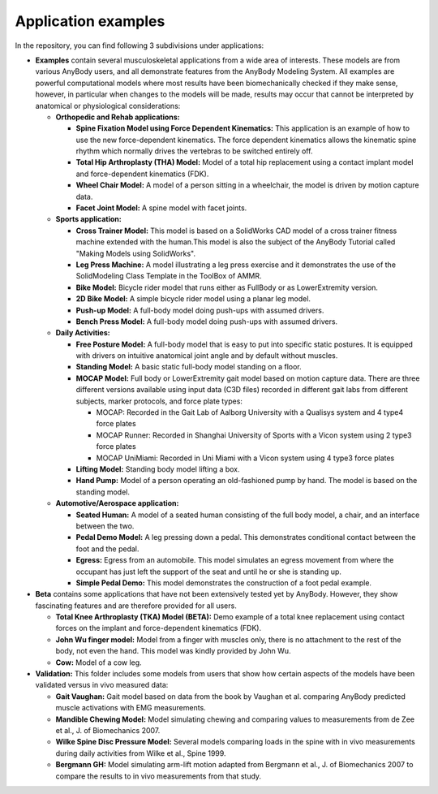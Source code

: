 Application examples
=============================

In the repository, you can find following 3 subdivisions under
applications:

-  **Examples** contain several musculoskeletal applications from a wide
   area of interests. These models are from various AnyBody users, and
   all demonstrate features from the AnyBody Modeling System. All
   examples are powerful computational models where most results have
   been biomechanically checked if they make sense, however, in
   particular when changes to the models will be made, results may occur
   that cannot be interpreted by anatomical or physiological
   considerations:

   -  **Orthopedic and Rehab applications:**

      -  **Spine Fixation Model using Force Dependent Kinematics:** This
         application is an example of how to use the new force-dependent
         kinematics. The force dependent kinematics allows the kinematic
         spine rhythm which normally drives the vertebras to be switched
         entirely off.

      -  **Total Hip Arthroplasty (THA) Model:** Model of a total hip
         replacement using a contact implant model and force-dependent
         kinematics (FDK).

      -  **Wheel Chair Model:** A model of a person sitting in a
         wheelchair, the model is driven by motion capture data.

      -  **Facet Joint Model:** A spine model with facet joints.

   -  **Sports application:**

      -  **Cross Trainer Model:** This model is based on a SolidWorks
         CAD model of a cross trainer fitness machine extended with the
         human.This model is also the subject of the AnyBody Tutorial
         called "Making Models using SolidWorks".

      -  **Leg Press Machine:** A model illustrating a leg press
         exercise and it demonstrates the use of the SolidModeling Class
         Template in the ToolBox of AMMR.

      -  **Bike Model:** Bicycle rider model that runs either as
         FullBody or as LowerExtremity version.

      -  **2D Bike Model:** A simple bicycle rider model using a planar
         leg model.

      -  **Push-up Model:** A full-body model doing push-ups with
         assumed drivers.

      -  **Bench Press Model:** A full-body model doing push-ups with
         assumed drivers.

   -  **Daily Activities:**

      -  **Free Posture Model:** A full-body model that is easy to put
         into specific static postures. It is equipped with drivers on
         intuitive anatomical joint angle and by default without
         muscles.

      -  **Standing Model:** A basic static full-body model standing on
         a floor.

      -  **MOCAP Model:** Full body or LowerExtremity gait model based
         on motion capture data. There are three different versions
         available using input data (C3D files) recorded in different
         gait labs from different subjects, marker protocols, and force
         plate types:

         -  MOCAP: Recorded in the Gait Lab of Aalborg University with a
            Qualisys system and 4 type4 force plates

         -  MOCAP Runner: Recorded in Shanghai University of Sports with
            a Vicon system using 2 type3 force plates

         -  MOCAP UniMiami: Recorded in Uni Miami with a Vicon system
            using 4 type3 force plates

      -  **Lifting Model:** Standing body model lifting a box.

      -  **Hand Pump:** Model of a person operating an old-fashioned
         pump by hand. The model is based on the standing model.

   -  **Automotive/Aerospace application:**

      -  **Seated Human:** A model of a seated human consisting of the
         full body model, a chair, and an interface between the two.

      -  **Pedal Demo Model:** A leg pressing down a pedal. This
         demonstrates conditional contact between the foot and the
         pedal.

      -  **Egress:** Egress from an automobile. This model simulates an
         egress movement from where the occupant has just left the
         support of the seat and until he or she is standing up.

      -  **Simple Pedal Demo:** This model demonstrates the construction
         of a foot pedal example.

-  **Beta** contains some applications that have not been extensively
   tested yet by AnyBody. However, they show fascinating features and
   are therefore provided for all users.

   -  **Total Knee Arthroplasty (TKA) Model (BETA):** Demo example of a
      total knee replacement using contact forces on the implant and
      force-dependent kinematics (FDK).

   -  **John Wu finger model:** Model from a finger with muscles only,
      there is no attachment to the rest of the body, not even the hand.
      This model was kindly provided by John Wu.

   -  **Cow:** Model of a cow leg.

-  **Validation:** This folder includes some models from users that show
   how certain aspects of the models have been validated versus in vivo
   measured data:

   -  **Gait Vaughan:** Gait model based on data from the book by
      Vaughan et al. comparing AnyBody predicted muscle activations with
      EMG measurements.

   -  **Mandible Chewing Model:** Model simulating chewing and comparing
      values to measurements from de Zee et al., J. of Biomechanics
      2007.

   -  **Wilke Spine Disc Pressure Model:** Several models comparing
      loads in the spine with in vivo measurements during daily
      activities from Wilke et al., Spine 1999.

   -  **Bergmann GH:** Model simulating arm-lift motion adapted from
      Bergmann et al., J. of Biomechanics 2007 to compare the results to
      in vivo measurements from that study.

